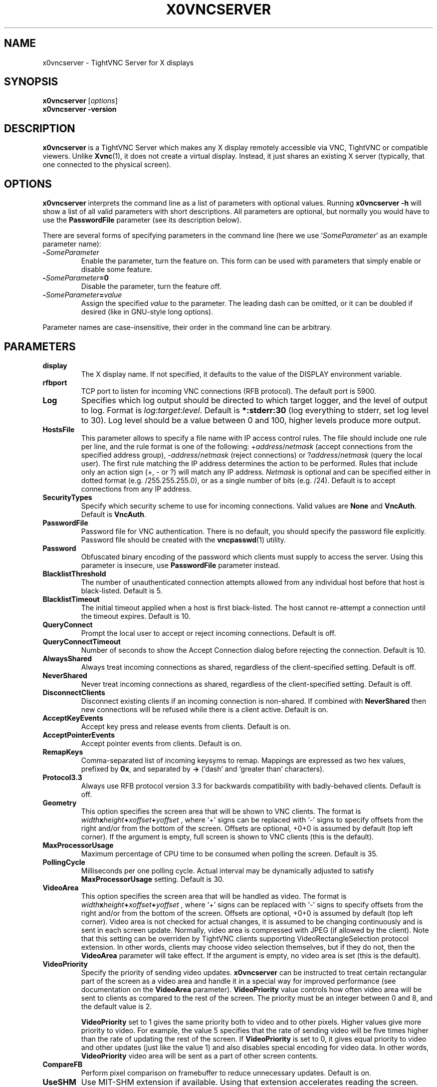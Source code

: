 .TH X0VNCSERVER 1 "Dec 23, 2008" "TightVNC" "TightVNC Manual"
.SH NAME
x0vncserver \- TightVNC Server for X displays
.SH SYNOPSIS
.B x0vncserver
.RI [ options ]
.br
.B x0vncserver -version
.SH DESCRIPTION
.B x0vncserver
is a TightVNC Server which makes any X display remotely accessible via VNC,
TightVNC or compatible viewers.  Unlike \fBXvnc\fP(1), it does not create a
virtual display.  Instead, it just shares an existing X server (typically,
that one connected to the physical screen).
.SH OPTIONS
.B x0vncserver
interprets the command line as a list of parameters with optional values.
Running \fBx0vncserver -h\fP will show a list of all valid parameters with
short descriptions.  All parameters are optional, but normally you would have
to use the \fBPasswordFile\fP parameter (see its description below).
.PP
There are several forms of specifying parameters in the command line (here we
use `\fISomeParameter\fP' as an example parameter name):
.TP
.B -\fISomeParameter\fP
Enable the parameter, turn the feature on.  This form can be used with
parameters that simply enable or disable some feature.
.TP
.B -\fISomeParameter\fP=0
Disable the parameter, turn the feature off.
.TP
.B -\fISomeParameter\fP=\fIvalue\fP
Assign the specified \fIvalue\fP to the parameter.  The leading dash can be
omitted, or it can be doubled if desired (like in GNU-style long options).
.PP
Parameter names are case-insensitive, their order in the command line can be
arbitrary.
.SH PARAMETERS
.TP
.B display
The X display name.  If not specified, it defaults to the value of the
DISPLAY environment variable.
.TP
.B rfbport
TCP port to listen for incoming VNC connections (RFB protocol).  The default
port is 5900.
.TP
.B Log
Specifies which log output should be directed to which target logger, and the
level of output to log.  Format is \fIlog\fP:\fItarget\fP:\fIlevel\fP.
Default is \fB*:stderr:30\fP (log everything to stderr, set log level to 30).
Log level should be a value between 0 and 100, higher levels produce more
output.
.TP
.B HostsFile
This parameter allows to specify a file name with IP access control rules.
The file should include one rule per line, and the rule format is one of the
following: +\fIaddress\fP/\fInetmask\fP (accept connections from the
specified address group), -\fIaddress\fP/\fInetmask\fP (reject connections)
or ?\fIaddress\fP/\fInetmask\fP (query the local user).  The first rule
matching the IP address determines the action to be performed.  Rules that
include only an action sign (+, - or ?) will match any IP address.
\fINetmask\fP is optional and can be specified either in dotted format
(e.g. /255.255.255.0), or as a single number of bits (e.g. /24).  Default is
to accept connections from any IP address.
.TP
.B SecurityTypes
Specify which security scheme to use for incoming connections.  Valid values
are \fBNone\fP and \fBVncAuth\fP.  Default is \fBVncAuth\fP.
.TP
.B PasswordFile
Password file for VNC authentication.  There is no default, you should
specify the password file explicitly.  Password file should be created with
the \fBvncpasswd\fP(1) utility.
.TP
.B Password
Obfuscated binary encoding of the password which clients must supply to
access the server.  Using this parameter is insecure, use \fBPasswordFile\fP
parameter instead.
.TP
.B BlacklistThreshold
The number of unauthenticated connection attempts allowed from any individual
host before that host is black-listed.  Default is 5.
.TP
.B BlacklistTimeout
The initial timeout applied when a host is first black-listed.  The host
cannot re-attempt a connection until the timeout expires.  Default is 10.
.TP
.B QueryConnect
Prompt the local user to accept or reject incoming connections.  Default is
off.
.TP
.B QueryConnectTimeout
Number of seconds to show the Accept Connection dialog before rejecting the
connection.  Default is 10.
.TP
.B AlwaysShared
Always treat incoming connections as shared, regardless of the
client-specified setting.  Default is off.
.TP
.B NeverShared
Never treat incoming connections as shared, regardless of the
client-specified setting.  Default is off.
.TP
.B DisconnectClients
Disconnect existing clients if an incoming connection is non-shared.  If
combined with \fBNeverShared\fP then new connections will be refused while
there is a client active.  Default is on.
.TP
.B AcceptKeyEvents
Accept key press and release events from clients.  Default is on.
.TP
.B AcceptPointerEvents
Accept pointer events from clients.  Default is on.
.TP
.B RemapKeys
Comma-separated list of incoming keysyms to remap.  Mappings are expressed as
two hex values, prefixed by \fB0x\fP, and separated by \fB->\fP (`dash' and
`greater than' characters).
.TP
.B Protocol3.3
Always use RFB protocol version 3.3 for backwards compatibility with
badly-behaved clients.  Default is off.
.TP
.B Geometry
This option specifies the screen area that will be shown to VNC clients.  The
format is
.B \fIwidth\fPx\fIheight\fP+\fIxoffset\fP+\fIyoffset\fP
, where `+' signs can be replaced with `\-' signs to specify offsets from the
right and/or from the bottom of the screen.  Offsets are optional, +0+0 is
assumed by default (top left corner).  If the argument is empty, full screen
is shown to VNC clients (this is the default).
.TP
.B MaxProcessorUsage
Maximum percentage of CPU time to be consumed when polling the
screen.  Default is 35.
.TP
.B PollingCycle
Milliseconds per one polling cycle.  Actual interval may be dynamically
adjusted to satisfy \fBMaxProcessorUsage\fP setting.  Default is 30.
.TP
.B VideoArea
This option specifies the screen area that will be handled as video.  The
format is
.B \fIwidth\fPx\fIheight\fP+\fIxoffset\fP+\fIyoffset\fP
, where `+' signs can be replaced with `\-' signs to specify offsets from the
right and/or from the bottom of the screen.  Offsets are optional, +0+0 is
assumed by default (top left corner).  Video area is not checked for actual
changes, it is assumed to be changing continuously and is sent in each screen
update.  Normally, video area is compressed with JPEG (if allowed by the
client).  Note that this setting can be overriden by TightVNC clients
supporting VideoRectangleSelection protocol extension.  In other words,
clients may choose video selection themselves, but if they do not, then the
\fBVideoArea\fP parameter will take effect.  If the argument is empty, no
video area is set (this is the default).
.TP
.B VideoPriority
Specify the priority of sending video updates.  \fBx0vncserver\fP can be
instructed to treat certain rectangular part of the screen as a video area
and handle it in a special way for improved performance (see documentation on
the \fBVideoArea\fP parameter).  \fBVideoPriority\fP value controls how often
video area will be sent to clients as compared to the rest of the screen.
The priority must be an integer between 0 and 8, and the default value is 2.

\fBVideoPriority\fP set to 1 gives the same priority both to video and to
other pixels.  Higher values give more priority to video.  For example, the
value 5 specifies that the rate of sending video will be five times higher
than the rate of updating the rest of the screen.  If \fBVideoPriority\fP is
set to 0, it gives equal priority to video and other updates (just like the
value 1) and also disables special encoding for video data.  In other words,
\fBVideoPriority\fP video area will be sent as a part of other screen
contents.
.TP
.B CompareFB
Perform pixel comparison on framebuffer to reduce unnecessary updates.
Default is on.
.TP
.B UseSHM
Use MIT-SHM extension if available.  Using that extension accelerates reading
the screen.  Default is on.
.TP
.B OverlayMode
Use overlay mode in IRIX or Solaris (does not have effect in other systems).
This enables system-specific access to complete full-color version of the
screen (the default X visual often provides 256 colors).  Also, in overlay
mode, \fBx0vncserver\fP can show correct mouse cursor.  Default is on.
.TP
.B UseHardwareJPEG
Use hardware-accelerated JPEG compressor for video if available.
\fBx0vncserver\fP can be instructed to treat certain rectangular part of the
screen as a video area and handle it in a special way for improved
performance.  If the client supports Tight encoding and JPEG compression,
such video areas will be sent as JPEG-encoded rectangles.  And if this option
is on, compression will be hardware-accelerated (currently, supported only in
SGI/IRIX equipped with appropriate hardware).  Default is on.
.TP
.B ZlibLevel
Zlib compression level for ZRLE encoding (it does not affect Tight encoding).
Acceptable values are between 0 and 9.  Default is to use the standard
compression level provided by the \fBzlib\fP(3) compression library.
.TP
.B ImprovedHextile
Use improved compression algorithm for Hextile encoding which achieves better
compression ratios by the cost of using slightly more CPU time.  Default is
on.
.TP
.B IdleTimeout
The number of seconds after which an idle VNC connection will be dropped
(zero means no timeout).  Default is 0.
.TP
.B MaxDisconnectionTime
Terminate when no client has been connected for \fIN\fP seconds.  Default is
0.
.TP
.B MaxConnectionTime
Terminate when a client has been connected for \fIN\fP seconds.  Default is
0.
.TP
.B MaxIdleTime
Terminate after \fIN\fP seconds of user inactivity.  Default is 0.
.TP
.B ClientWaitTimeMillis
The number of milliseconds to wait for a client which is no longer
responding.  Default is 20000.
.SH SEE ALSO
.BR Xvnc (1),
.BR vncpasswd (1),
.br
http://www.tightvnc.com/
.SH AUTHOR
This manual page was written by Constantin Kaplinsky.
